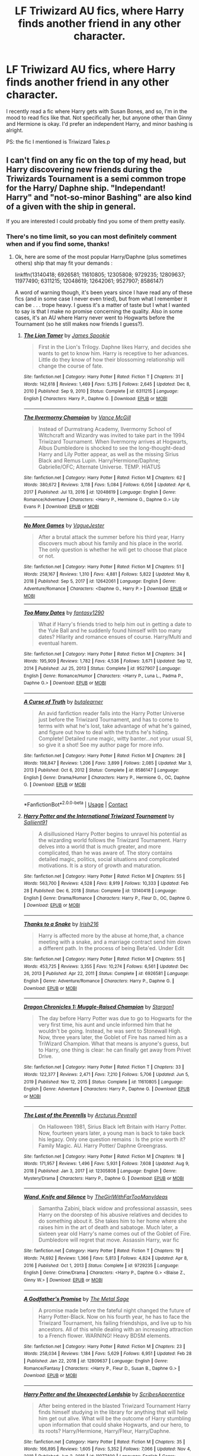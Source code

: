 #+TITLE: LF Triwizard AU fics, where Harry finds another friend in any other character.

* LF Triwizard AU fics, where Harry finds another friend in any other character.
:PROPERTIES:
:Author: NarutoFan007
:Score: 10
:DateUnix: 1619465473.0
:DateShort: 2021-Apr-27
:FlairText: Request
:END:
I recently read a fic where Harry gets with Susan Bones, and so, I'm in the mood to read fics like that. Not specifically her, but anyone other than Ginny and Hermione is okay. I'd prefer an independent Harry, and minor bashing is alright.

PS: the fic I mentioned is Triwizard Tales.p


** I can't find on any fic on the top of my head, but Harry discovering new friends during the Triwizards Tournament is a semi common trope for the Harry/ Daphne ship. "Independant! Harry" and "not-so-minor Bashing" are also kind of a given with the ship in general.

If you are interested I could probably find you some of them pretty easily.
:PROPERTIES:
:Author: PlusMortgage
:Score: 4
:DateUnix: 1619468460.0
:DateShort: 2021-Apr-27
:END:

*** There's no time limit, so you can most definitely comment when and if you find some, thanks!
:PROPERTIES:
:Author: NarutoFan007
:Score: 1
:DateUnix: 1619475256.0
:DateShort: 2021-Apr-27
:END:

**** Ok, here are some of the most popular Harry/Daphne (plus sometimes others) ship that may fit your demands :

linkffn(13140418; 6926581; 11610805; 12305808; 9729235; 12809637; 11977490; 6311215; 12048619; 12642061; 9527907; 8586147)

A word of warning though, it's been years since I have read any of these fics (and in some case I never even tried), but from what I remember it can be . . . trope heavy. I guess it's a matter of taste but I what I wanted to say is that I make no promise concerning the quality. Also in some cases, it's an AU where Harry never went to Hogwarts before the Tournament (so he still makes now friends I guess?).
:PROPERTIES:
:Author: PlusMortgage
:Score: 2
:DateUnix: 1619477296.0
:DateShort: 2021-Apr-27
:END:

***** [[https://www.fanfiction.net/s/6311215/1/][*/The Lion Tamer/*]] by [[https://www.fanfiction.net/u/649126/James-Spookie][/James Spookie/]]

#+begin_quote
  First in the Lion's Trilogy. Daphne likes Harry, and decides she wants to get to know him. Harry is receptive to her advances. Little do they know of how their blossoming relationship will change the course of fate.
#+end_quote

^{/Site/:} ^{fanfiction.net} ^{*|*} ^{/Category/:} ^{Harry} ^{Potter} ^{*|*} ^{/Rated/:} ^{Fiction} ^{T} ^{*|*} ^{/Chapters/:} ^{31} ^{*|*} ^{/Words/:} ^{142,618} ^{*|*} ^{/Reviews/:} ^{1,469} ^{*|*} ^{/Favs/:} ^{5,315} ^{*|*} ^{/Follows/:} ^{2,645} ^{*|*} ^{/Updated/:} ^{Dec} ^{8,} ^{2010} ^{*|*} ^{/Published/:} ^{Sep} ^{9,} ^{2010} ^{*|*} ^{/Status/:} ^{Complete} ^{*|*} ^{/id/:} ^{6311215} ^{*|*} ^{/Language/:} ^{English} ^{*|*} ^{/Characters/:} ^{Harry} ^{P.,} ^{Daphne} ^{G.} ^{*|*} ^{/Download/:} ^{[[http://www.ff2ebook.com/old/ffn-bot/index.php?id=6311215&source=ff&filetype=epub][EPUB]]} ^{or} ^{[[http://www.ff2ebook.com/old/ffn-bot/index.php?id=6311215&source=ff&filetype=mobi][MOBI]]}

--------------

[[https://www.fanfiction.net/s/12048619/1/][*/The Ilvermorny Champion/*]] by [[https://www.fanfiction.net/u/670787/Vance-McGill][/Vance McGill/]]

#+begin_quote
  Instead of Durmstrang Academy, Ilvermorny School of Witchcraft and Wizardry was invited to take part in the 1994 Triwizard Tournament. When Ilvermorny arrives at Hogwarts, Albus Dumbledore is shocked to see the long-thought-dead Harry and Lily Potter appear, as well as the missing Sirius Black and Remus Lupin. Harry/Hermione/Daphne; Gabrielle/OFC; Alternate Universe. TEMP. HIATUS
#+end_quote

^{/Site/:} ^{fanfiction.net} ^{*|*} ^{/Category/:} ^{Harry} ^{Potter} ^{*|*} ^{/Rated/:} ^{Fiction} ^{M} ^{*|*} ^{/Chapters/:} ^{62} ^{*|*} ^{/Words/:} ^{380,672} ^{*|*} ^{/Reviews/:} ^{3,118} ^{*|*} ^{/Favs/:} ^{5,084} ^{*|*} ^{/Follows/:} ^{6,056} ^{*|*} ^{/Updated/:} ^{Apr} ^{6,} ^{2017} ^{*|*} ^{/Published/:} ^{Jul} ^{13,} ^{2016} ^{*|*} ^{/id/:} ^{12048619} ^{*|*} ^{/Language/:} ^{English} ^{*|*} ^{/Genre/:} ^{Romance/Adventure} ^{*|*} ^{/Characters/:} ^{<Harry} ^{P.,} ^{Hermione} ^{G.,} ^{Daphne} ^{G.>} ^{Lily} ^{Evans} ^{P.} ^{*|*} ^{/Download/:} ^{[[http://www.ff2ebook.com/old/ffn-bot/index.php?id=12048619&source=ff&filetype=epub][EPUB]]} ^{or} ^{[[http://www.ff2ebook.com/old/ffn-bot/index.php?id=12048619&source=ff&filetype=mobi][MOBI]]}

--------------

[[https://www.fanfiction.net/s/12642061/1/][*/No More Games/*]] by [[https://www.fanfiction.net/u/6369873/VagueJester][/VagueJester/]]

#+begin_quote
  After a brutal attack the summer before his third year, Harry discovers much about his family and his place in the world. The only question is whether he will get to choose that place or not.
#+end_quote

^{/Site/:} ^{fanfiction.net} ^{*|*} ^{/Category/:} ^{Harry} ^{Potter} ^{*|*} ^{/Rated/:} ^{Fiction} ^{M} ^{*|*} ^{/Chapters/:} ^{51} ^{*|*} ^{/Words/:} ^{258,167} ^{*|*} ^{/Reviews/:} ^{1,310} ^{*|*} ^{/Favs/:} ^{4,881} ^{*|*} ^{/Follows/:} ^{5,822} ^{*|*} ^{/Updated/:} ^{May} ^{8,} ^{2018} ^{*|*} ^{/Published/:} ^{Sep} ^{5,} ^{2017} ^{*|*} ^{/id/:} ^{12642061} ^{*|*} ^{/Language/:} ^{English} ^{*|*} ^{/Genre/:} ^{Adventure/Romance} ^{*|*} ^{/Characters/:} ^{<Daphne} ^{G.,} ^{Harry} ^{P.>} ^{*|*} ^{/Download/:} ^{[[http://www.ff2ebook.com/old/ffn-bot/index.php?id=12642061&source=ff&filetype=epub][EPUB]]} ^{or} ^{[[http://www.ff2ebook.com/old/ffn-bot/index.php?id=12642061&source=ff&filetype=mobi][MOBI]]}

--------------

[[https://www.fanfiction.net/s/9527907/1/][*/Too Many Dates/*]] by [[https://www.fanfiction.net/u/4309172/fantasy1290][/fantasy1290/]]

#+begin_quote
  What if Harry's friends tried to help him out in getting a date to the Yule Ball and he suddenly found himself with too many dates? Hilarity and romance ensues of course. Harry/Multi and eventual harem.
#+end_quote

^{/Site/:} ^{fanfiction.net} ^{*|*} ^{/Category/:} ^{Harry} ^{Potter} ^{*|*} ^{/Rated/:} ^{Fiction} ^{M} ^{*|*} ^{/Chapters/:} ^{34} ^{*|*} ^{/Words/:} ^{195,909} ^{*|*} ^{/Reviews/:} ^{1,782} ^{*|*} ^{/Favs/:} ^{4,536} ^{*|*} ^{/Follows/:} ^{3,671} ^{*|*} ^{/Updated/:} ^{Sep} ^{12,} ^{2014} ^{*|*} ^{/Published/:} ^{Jul} ^{25,} ^{2013} ^{*|*} ^{/Status/:} ^{Complete} ^{*|*} ^{/id/:} ^{9527907} ^{*|*} ^{/Language/:} ^{English} ^{*|*} ^{/Genre/:} ^{Romance/Humor} ^{*|*} ^{/Characters/:} ^{<Harry} ^{P.,} ^{Luna} ^{L.,} ^{Padma} ^{P.,} ^{Daphne} ^{G.>} ^{*|*} ^{/Download/:} ^{[[http://www.ff2ebook.com/old/ffn-bot/index.php?id=9527907&source=ff&filetype=epub][EPUB]]} ^{or} ^{[[http://www.ff2ebook.com/old/ffn-bot/index.php?id=9527907&source=ff&filetype=mobi][MOBI]]}

--------------

[[https://www.fanfiction.net/s/8586147/1/][*/A Curse of Truth/*]] by [[https://www.fanfiction.net/u/4024547/butalearner][/butalearner/]]

#+begin_quote
  An avid fanfiction reader falls into the Harry Potter Universe just before the Triwizard Tournament, and has to come to terms with what he's lost, take advantage of what he's gained, and figure out how to deal with the truths he's hiding. Complete! Detailed rune magic, witty banter...not your usual SI, so give it a shot! See my author page for more info.
#+end_quote

^{/Site/:} ^{fanfiction.net} ^{*|*} ^{/Category/:} ^{Harry} ^{Potter} ^{*|*} ^{/Rated/:} ^{Fiction} ^{M} ^{*|*} ^{/Chapters/:} ^{28} ^{*|*} ^{/Words/:} ^{198,847} ^{*|*} ^{/Reviews/:} ^{1,206} ^{*|*} ^{/Favs/:} ^{3,899} ^{*|*} ^{/Follows/:} ^{2,085} ^{*|*} ^{/Updated/:} ^{Mar} ^{3,} ^{2013} ^{*|*} ^{/Published/:} ^{Oct} ^{6,} ^{2012} ^{*|*} ^{/Status/:} ^{Complete} ^{*|*} ^{/id/:} ^{8586147} ^{*|*} ^{/Language/:} ^{English} ^{*|*} ^{/Genre/:} ^{Drama/Humor} ^{*|*} ^{/Characters/:} ^{Harry} ^{P.,} ^{Hermione} ^{G.,} ^{OC,} ^{Daphne} ^{G.} ^{*|*} ^{/Download/:} ^{[[http://www.ff2ebook.com/old/ffn-bot/index.php?id=8586147&source=ff&filetype=epub][EPUB]]} ^{or} ^{[[http://www.ff2ebook.com/old/ffn-bot/index.php?id=8586147&source=ff&filetype=mobi][MOBI]]}

--------------

*FanfictionBot*^{2.0.0-beta} | [[https://github.com/FanfictionBot/reddit-ffn-bot/wiki/Usage][Usage]] | [[https://www.reddit.com/message/compose?to=tusing][Contact]]
:PROPERTIES:
:Author: FanfictionBot
:Score: 1
:DateUnix: 1619477370.0
:DateShort: 2021-Apr-27
:END:


***** [[https://www.fanfiction.net/s/13140418/1/][*/Harry Potter and the International Triwizard Tournament/*]] by [[https://www.fanfiction.net/u/8729603/Saliient91][/Saliient91/]]

#+begin_quote
  A disillusioned Harry Potter begins to unravel his potential as the wizarding world follows the Triwizard Tournament. Harry delves into a world that is much greater, and more complicated, than he was aware of. The story contains detailed magic, politics, social situations and complicated motivations. It is a story of growth and maturation.
#+end_quote

^{/Site/:} ^{fanfiction.net} ^{*|*} ^{/Category/:} ^{Harry} ^{Potter} ^{*|*} ^{/Rated/:} ^{Fiction} ^{M} ^{*|*} ^{/Chapters/:} ^{55} ^{*|*} ^{/Words/:} ^{563,700} ^{*|*} ^{/Reviews/:} ^{4,528} ^{*|*} ^{/Favs/:} ^{8,919} ^{*|*} ^{/Follows/:} ^{10,333} ^{*|*} ^{/Updated/:} ^{Feb} ^{28} ^{*|*} ^{/Published/:} ^{Dec} ^{6,} ^{2018} ^{*|*} ^{/Status/:} ^{Complete} ^{*|*} ^{/id/:} ^{13140418} ^{*|*} ^{/Language/:} ^{English} ^{*|*} ^{/Genre/:} ^{Drama/Romance} ^{*|*} ^{/Characters/:} ^{Harry} ^{P.,} ^{Fleur} ^{D.,} ^{OC,} ^{Daphne} ^{G.} ^{*|*} ^{/Download/:} ^{[[http://www.ff2ebook.com/old/ffn-bot/index.php?id=13140418&source=ff&filetype=epub][EPUB]]} ^{or} ^{[[http://www.ff2ebook.com/old/ffn-bot/index.php?id=13140418&source=ff&filetype=mobi][MOBI]]}

--------------

[[https://www.fanfiction.net/s/6926581/1/][*/Thanks to a Snake/*]] by [[https://www.fanfiction.net/u/2037398/Irish216][/Irish216/]]

#+begin_quote
  Harry is affected more by the abuse at home,that, a chance meeting with a snake, and a marriage contract send him down a different path. In the process of being Beta'ed. Under Edit
#+end_quote

^{/Site/:} ^{fanfiction.net} ^{*|*} ^{/Category/:} ^{Harry} ^{Potter} ^{*|*} ^{/Rated/:} ^{Fiction} ^{M} ^{*|*} ^{/Chapters/:} ^{55} ^{*|*} ^{/Words/:} ^{453,725} ^{*|*} ^{/Reviews/:} ^{3,355} ^{*|*} ^{/Favs/:} ^{10,274} ^{*|*} ^{/Follows/:} ^{6,561} ^{*|*} ^{/Updated/:} ^{Dec} ^{26,} ^{2013} ^{*|*} ^{/Published/:} ^{Apr} ^{22,} ^{2011} ^{*|*} ^{/Status/:} ^{Complete} ^{*|*} ^{/id/:} ^{6926581} ^{*|*} ^{/Language/:} ^{English} ^{*|*} ^{/Genre/:} ^{Adventure/Romance} ^{*|*} ^{/Characters/:} ^{Harry} ^{P.,} ^{Daphne} ^{G.} ^{*|*} ^{/Download/:} ^{[[http://www.ff2ebook.com/old/ffn-bot/index.php?id=6926581&source=ff&filetype=epub][EPUB]]} ^{or} ^{[[http://www.ff2ebook.com/old/ffn-bot/index.php?id=6926581&source=ff&filetype=mobi][MOBI]]}

--------------

[[https://www.fanfiction.net/s/11610805/1/][*/Dragon Chronicles 1: Muggle-Raised Champion/*]] by [[https://www.fanfiction.net/u/5643202/Stargon1][/Stargon1/]]

#+begin_quote
  The day before Harry Potter was due to go to Hogwarts for the very first time, his aunt and uncle informed him that he wouldn't be going. Instead, he was sent to Stonewall High. Now, three years later, the Goblet of Fire has named him as a TriWizard Champion. What that means is anyone's guess, but to Harry, one thing is clear: he can finally get away from Privet Drive.
#+end_quote

^{/Site/:} ^{fanfiction.net} ^{*|*} ^{/Category/:} ^{Harry} ^{Potter} ^{*|*} ^{/Rated/:} ^{Fiction} ^{T} ^{*|*} ^{/Chapters/:} ^{33} ^{*|*} ^{/Words/:} ^{122,377} ^{*|*} ^{/Reviews/:} ^{2,471} ^{*|*} ^{/Favs/:} ^{7,210} ^{*|*} ^{/Follows/:} ^{5,706} ^{*|*} ^{/Updated/:} ^{Jun} ^{5,} ^{2019} ^{*|*} ^{/Published/:} ^{Nov} ^{12,} ^{2015} ^{*|*} ^{/Status/:} ^{Complete} ^{*|*} ^{/id/:} ^{11610805} ^{*|*} ^{/Language/:} ^{English} ^{*|*} ^{/Genre/:} ^{Adventure} ^{*|*} ^{/Characters/:} ^{Harry} ^{P.,} ^{Daphne} ^{G.} ^{*|*} ^{/Download/:} ^{[[http://www.ff2ebook.com/old/ffn-bot/index.php?id=11610805&source=ff&filetype=epub][EPUB]]} ^{or} ^{[[http://www.ff2ebook.com/old/ffn-bot/index.php?id=11610805&source=ff&filetype=mobi][MOBI]]}

--------------

[[https://www.fanfiction.net/s/12305808/1/][*/The Last of the Peverells/*]] by [[https://www.fanfiction.net/u/7045998/Arcturus-Peverell][/Arcturus Peverell/]]

#+begin_quote
  On Halloween 1981, Sirius Black left Britain with Harry Potter. Now, fourteen years later, a young man is back to take back his legacy. Only one question remains : Is the price worth it? Family Magic. AU. Harry Potter/ Daphne Greengrass.
#+end_quote

^{/Site/:} ^{fanfiction.net} ^{*|*} ^{/Category/:} ^{Harry} ^{Potter} ^{*|*} ^{/Rated/:} ^{Fiction} ^{M} ^{*|*} ^{/Chapters/:} ^{18} ^{*|*} ^{/Words/:} ^{171,957} ^{*|*} ^{/Reviews/:} ^{1,496} ^{*|*} ^{/Favs/:} ^{5,931} ^{*|*} ^{/Follows/:} ^{7,608} ^{*|*} ^{/Updated/:} ^{Aug} ^{9,} ^{2018} ^{*|*} ^{/Published/:} ^{Jan} ^{3,} ^{2017} ^{*|*} ^{/id/:} ^{12305808} ^{*|*} ^{/Language/:} ^{English} ^{*|*} ^{/Genre/:} ^{Mystery/Drama} ^{*|*} ^{/Characters/:} ^{Harry} ^{P.,} ^{Daphne} ^{G.} ^{*|*} ^{/Download/:} ^{[[http://www.ff2ebook.com/old/ffn-bot/index.php?id=12305808&source=ff&filetype=epub][EPUB]]} ^{or} ^{[[http://www.ff2ebook.com/old/ffn-bot/index.php?id=12305808&source=ff&filetype=mobi][MOBI]]}

--------------

[[https://www.fanfiction.net/s/9729235/1/][*/Wand, Knife and Silence/*]] by [[https://www.fanfiction.net/u/2298556/TheGirlWithFarTooManyIdeas][/TheGirlWithFarTooManyIdeas/]]

#+begin_quote
  Samantha Zabini, black widow and professional assassin, sees Harry on the doorstep of his abusive relatives and decides to do something about it. She takes him to her home where she raises him in the art of death and sabatoge. Much later, a sixteen year old Harry's name comes out of the Goblet of Fire. Dumbledore will regret that move. Assassin Harry, war fic
#+end_quote

^{/Site/:} ^{fanfiction.net} ^{*|*} ^{/Category/:} ^{Harry} ^{Potter} ^{*|*} ^{/Rated/:} ^{Fiction} ^{T} ^{*|*} ^{/Chapters/:} ^{19} ^{*|*} ^{/Words/:} ^{74,692} ^{*|*} ^{/Reviews/:} ^{1,366} ^{*|*} ^{/Favs/:} ^{5,813} ^{*|*} ^{/Follows/:} ^{4,824} ^{*|*} ^{/Updated/:} ^{Apr} ^{8,} ^{2016} ^{*|*} ^{/Published/:} ^{Oct} ^{1,} ^{2013} ^{*|*} ^{/Status/:} ^{Complete} ^{*|*} ^{/id/:} ^{9729235} ^{*|*} ^{/Language/:} ^{English} ^{*|*} ^{/Genre/:} ^{Crime/Drama} ^{*|*} ^{/Characters/:} ^{<Harry} ^{P.,} ^{Daphne} ^{G.>} ^{<Blaise} ^{Z.,} ^{Ginny} ^{W.>} ^{*|*} ^{/Download/:} ^{[[http://www.ff2ebook.com/old/ffn-bot/index.php?id=9729235&source=ff&filetype=epub][EPUB]]} ^{or} ^{[[http://www.ff2ebook.com/old/ffn-bot/index.php?id=9729235&source=ff&filetype=mobi][MOBI]]}

--------------

[[https://www.fanfiction.net/s/12809637/1/][*/A Godfather's Promise/*]] by [[https://www.fanfiction.net/u/2322667/The-Metal-Sage][/The Metal Sage/]]

#+begin_quote
  A promise made before the fateful night changed the future of Harry Potter-Black. Now on his fourth year, he has to face the Triwizard Tournament, his failing friendships, and live up to his ancestors. All of this while dealing with an increasing attraction to a French flower. WARNING! Heavy BDSM elements.
#+end_quote

^{/Site/:} ^{fanfiction.net} ^{*|*} ^{/Category/:} ^{Harry} ^{Potter} ^{*|*} ^{/Rated/:} ^{Fiction} ^{M} ^{*|*} ^{/Chapters/:} ^{23} ^{*|*} ^{/Words/:} ^{258,034} ^{*|*} ^{/Reviews/:} ^{1,184} ^{*|*} ^{/Favs/:} ^{5,629} ^{*|*} ^{/Follows/:} ^{6,951} ^{*|*} ^{/Updated/:} ^{Feb} ^{28} ^{*|*} ^{/Published/:} ^{Jan} ^{22,} ^{2018} ^{*|*} ^{/id/:} ^{12809637} ^{*|*} ^{/Language/:} ^{English} ^{*|*} ^{/Genre/:} ^{Romance/Fantasy} ^{*|*} ^{/Characters/:} ^{<Harry} ^{P.,} ^{Fleur} ^{D.,} ^{Susan} ^{B.,} ^{Daphne} ^{G.>} ^{*|*} ^{/Download/:} ^{[[http://www.ff2ebook.com/old/ffn-bot/index.php?id=12809637&source=ff&filetype=epub][EPUB]]} ^{or} ^{[[http://www.ff2ebook.com/old/ffn-bot/index.php?id=12809637&source=ff&filetype=mobi][MOBI]]}

--------------

[[https://www.fanfiction.net/s/11977490/1/][*/Harry Potter and the Unexpected Lordship/*]] by [[https://www.fanfiction.net/u/7911184/ScribesApprentice][/ScribesApprentice/]]

#+begin_quote
  After being entered in the blasted Triwizard Tournament Harry finds himself studying in the library for anything that will help him get out alive. What will be the outcome of Harry stumbling upon information that could shake Hogwarts, and our hero, to its roots? Harry/Hermione, Harry/Fleur, Harry/Daphne.
#+end_quote

^{/Site/:} ^{fanfiction.net} ^{*|*} ^{/Category/:} ^{Harry} ^{Potter} ^{*|*} ^{/Rated/:} ^{Fiction} ^{M} ^{*|*} ^{/Chapters/:} ^{35} ^{*|*} ^{/Words/:} ^{166,895} ^{*|*} ^{/Reviews/:} ^{1,605} ^{*|*} ^{/Favs/:} ^{5,352} ^{*|*} ^{/Follows/:} ^{7,066} ^{*|*} ^{/Updated/:} ^{Nov} ^{4,} ^{2018} ^{*|*} ^{/Published/:} ^{Jun} ^{2,} ^{2016} ^{*|*} ^{/id/:} ^{11977490} ^{*|*} ^{/Language/:} ^{English} ^{*|*} ^{/Genre/:} ^{Adventure/Romance} ^{*|*} ^{/Characters/:} ^{Harry} ^{P.,} ^{Hermione} ^{G.,} ^{Fleur} ^{D.,} ^{Daphne} ^{G.} ^{*|*} ^{/Download/:} ^{[[http://www.ff2ebook.com/old/ffn-bot/index.php?id=11977490&source=ff&filetype=epub][EPUB]]} ^{or} ^{[[http://www.ff2ebook.com/old/ffn-bot/index.php?id=11977490&source=ff&filetype=mobi][MOBI]]}

--------------

*FanfictionBot*^{2.0.0-beta} | [[https://github.com/FanfictionBot/reddit-ffn-bot/wiki/Usage][Usage]] | [[https://www.reddit.com/message/compose?to=tusing][Contact]]
:PROPERTIES:
:Author: FanfictionBot
:Score: 1
:DateUnix: 1619477358.0
:DateShort: 2021-Apr-27
:END:


***** Thanks!!!!
:PROPERTIES:
:Author: NarutoFan007
:Score: 1
:DateUnix: 1619548702.0
:DateShort: 2021-Apr-27
:END:


** Blue Steel by Jeconais.

​

I don't know how to link with the bot to that particular fanfiction site. But if you google it you will immediately find it.
:PROPERTIES:
:Author: Ecthelion2k12
:Score: 4
:DateUnix: 1619508378.0
:DateShort: 2021-Apr-27
:END:

*** [[https://jeconais.fanficauthors.net/Blue_Steel/Chapter_1/][Linky!]]
:PROPERTIES:
:Author: BeardInTheDark
:Score: 3
:DateUnix: 1619523517.0
:DateShort: 2021-Apr-27
:END:


** Linkffn(A Champion's New Hope by rocag; Magicks of the Arcane)
:PROPERTIES:
:Author: Ash_Lestrange
:Score: 2
:DateUnix: 1619471343.0
:DateShort: 2021-Apr-27
:END:

*** Thank you!
:PROPERTIES:
:Author: NarutoFan007
:Score: 2
:DateUnix: 1619475272.0
:DateShort: 2021-Apr-27
:END:


*** [[https://www.fanfiction.net/s/5244813/1/][*/A Champion's New Hope/*]] by [[https://www.fanfiction.net/u/618039/Rocag][/Rocag/]]

#+begin_quote
  Beginning during the Goblet of Fire, Harry looks to different friends for support after both Ron and Hermione refuse to believe that he did not put his name in the Goblet. Including one unexpected friend: Daphne Greengrass.
#+end_quote

^{/Site/:} ^{fanfiction.net} ^{*|*} ^{/Category/:} ^{Harry} ^{Potter} ^{*|*} ^{/Rated/:} ^{Fiction} ^{T} ^{*|*} ^{/Chapters/:} ^{52} ^{*|*} ^{/Words/:} ^{274,401} ^{*|*} ^{/Reviews/:} ^{4,618} ^{*|*} ^{/Favs/:} ^{13,332} ^{*|*} ^{/Follows/:} ^{6,785} ^{*|*} ^{/Updated/:} ^{Jul} ^{23,} ^{2010} ^{*|*} ^{/Published/:} ^{Jul} ^{24,} ^{2009} ^{*|*} ^{/Status/:} ^{Complete} ^{*|*} ^{/id/:} ^{5244813} ^{*|*} ^{/Language/:} ^{English} ^{*|*} ^{/Genre/:} ^{Adventure} ^{*|*} ^{/Characters/:} ^{Harry} ^{P.,} ^{Daphne} ^{G.} ^{*|*} ^{/Download/:} ^{[[http://www.ff2ebook.com/old/ffn-bot/index.php?id=5244813&source=ff&filetype=epub][EPUB]]} ^{or} ^{[[http://www.ff2ebook.com/old/ffn-bot/index.php?id=5244813&source=ff&filetype=mobi][MOBI]]}

--------------

[[https://www.fanfiction.net/s/8303194/1/][*/Magicks of the Arcane/*]] by [[https://www.fanfiction.net/u/2552465/Eilyfe][/Eilyfe/]]

#+begin_quote
  Sometimes, all it takes to rise to greatness is a helping hand and the incentive to survive. Thrust between giants Harry has no choice but become one himself if he wants to keep on breathing. He might've found a way, but life's never that easy. Clock's ticking, Harry. Learn fast now.
#+end_quote

^{/Site/:} ^{fanfiction.net} ^{*|*} ^{/Category/:} ^{Harry} ^{Potter} ^{*|*} ^{/Rated/:} ^{Fiction} ^{M} ^{*|*} ^{/Chapters/:} ^{40} ^{*|*} ^{/Words/:} ^{285,866} ^{*|*} ^{/Reviews/:} ^{2,208} ^{*|*} ^{/Favs/:} ^{7,029} ^{*|*} ^{/Follows/:} ^{5,745} ^{*|*} ^{/Updated/:} ^{Jan} ^{28,} ^{2016} ^{*|*} ^{/Published/:} ^{Jul} ^{9,} ^{2012} ^{*|*} ^{/Status/:} ^{Complete} ^{*|*} ^{/id/:} ^{8303194} ^{*|*} ^{/Language/:} ^{English} ^{*|*} ^{/Genre/:} ^{Adventure} ^{*|*} ^{/Characters/:} ^{Harry} ^{P.,} ^{Albus} ^{D.} ^{*|*} ^{/Download/:} ^{[[http://www.ff2ebook.com/old/ffn-bot/index.php?id=8303194&source=ff&filetype=epub][EPUB]]} ^{or} ^{[[http://www.ff2ebook.com/old/ffn-bot/index.php?id=8303194&source=ff&filetype=mobi][MOBI]]}

--------------

*FanfictionBot*^{2.0.0-beta} | [[https://github.com/FanfictionBot/reddit-ffn-bot/wiki/Usage][Usage]] | [[https://www.reddit.com/message/compose?to=tusing][Contact]]
:PROPERTIES:
:Author: FanfictionBot
:Score: 1
:DateUnix: 1619471373.0
:DateShort: 2021-Apr-27
:END:

